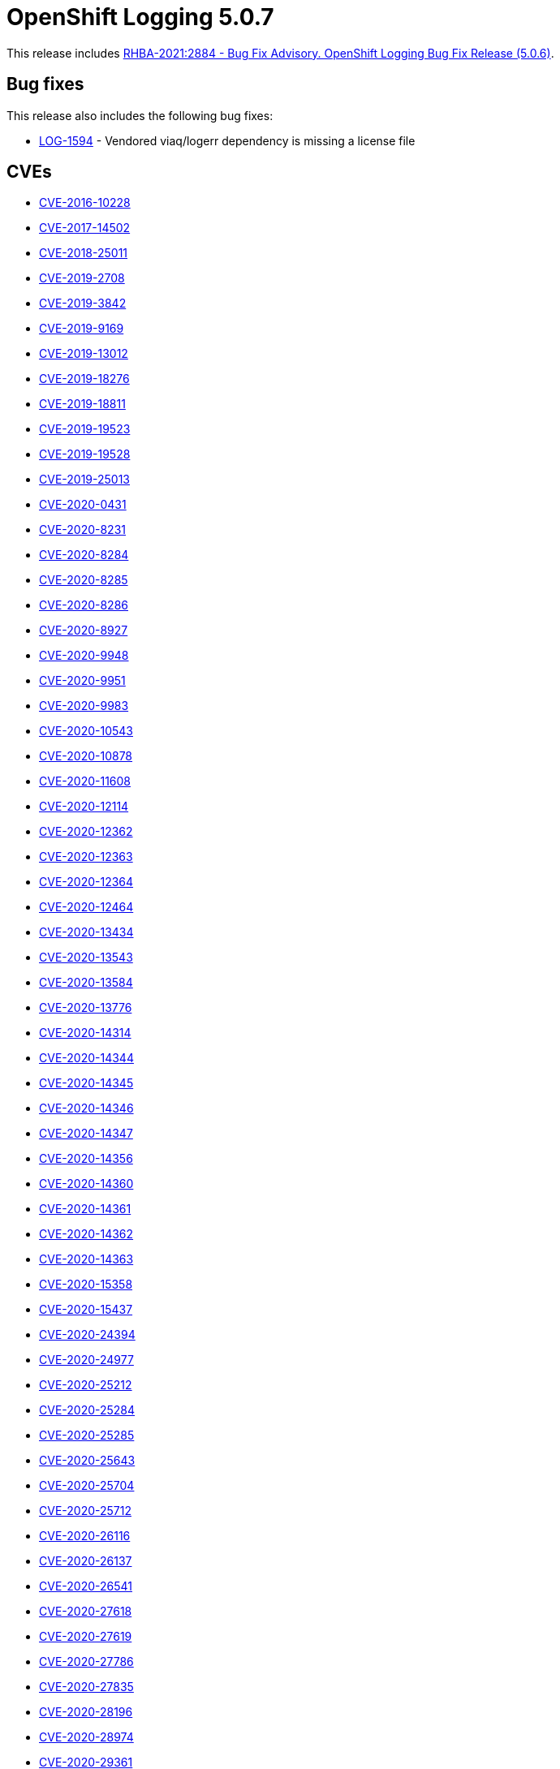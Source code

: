 [id="cluster-logging-release-notes-5-0-7"]
= OpenShift Logging 5.0.7

[role="_abstract"]
This release includes link:https://access.redhat.com/errata/RHBA-2021:2884[RHBA-2021:2884 - Bug Fix Advisory. OpenShift Logging Bug Fix Release (5.0.6)].

[id="openshift-logging-5-0-7-bug-fixes"]
== Bug fixes

This release also includes the following bug fixes:

* link:https://issues.redhat.com/browse/LOG-1594[LOG-1594] - Vendored viaq/logerr dependency is missing a license file


[id="openshift-logging-5-0-7-cves"]
== CVEs

* link:https://access.redhat.com/security/cve/CVE-2016-10228[CVE-2016-10228]
* link:https://access.redhat.com/security/cve/CVE-2017-14502[CVE-2017-14502]
* link:https://access.redhat.com/security/cve/CVE-2018-25011[CVE-2018-25011]
* link:https://access.redhat.com/security/cve/CVE-2019-2708[CVE-2019-2708]
* link:https://access.redhat.com/security/cve/CVE-2019-3842[CVE-2019-3842]
* link:https://access.redhat.com/security/cve/CVE-2019-9169[CVE-2019-9169]
* link:https://access.redhat.com/security/cve/CVE-2019-13012[CVE-2019-13012]
* link:https://access.redhat.com/security/cve/CVE-2019-18276[CVE-2019-18276]
* link:https://access.redhat.com/security/cve/CVE-2019-18811[CVE-2019-18811]
* link:https://access.redhat.com/security/cve/CVE-2019-19523[CVE-2019-19523]
* link:https://access.redhat.com/security/cve/CVE-2019-19528[CVE-2019-19528]
* link:https://access.redhat.com/security/cve/CVE-2019-25013[CVE-2019-25013]
* link:https://access.redhat.com/security/cve/CVE-2020-0431[CVE-2020-0431]
* link:https://access.redhat.com/security/cve/CVE-2020-8231[CVE-2020-8231]
* link:https://access.redhat.com/security/cve/CVE-2020-8284[CVE-2020-8284]
* link:https://access.redhat.com/security/cve/CVE-2020-8285[CVE-2020-8285]
* link:https://access.redhat.com/security/cve/CVE-2020-8286[CVE-2020-8286]
* link:https://access.redhat.com/security/cve/CVE-2020-8927[CVE-2020-8927]
* link:https://access.redhat.com/security/cve/CVE-2020-9948[CVE-2020-9948]
* link:https://access.redhat.com/security/cve/CVE-2020-9951[CVE-2020-9951]
* link:https://access.redhat.com/security/cve/CVE-2020-9983[CVE-2020-9983]
* link:https://access.redhat.com/security/cve/CVE-2020-10543[CVE-2020-10543]
* link:https://access.redhat.com/security/cve/CVE-2020-10878[CVE-2020-10878]
* link:https://access.redhat.com/security/cve/CVE-2020-11608[CVE-2020-11608]
* link:https://access.redhat.com/security/cve/CVE-2020-12114[CVE-2020-12114]
* link:https://access.redhat.com/security/cve/CVE-2020-12362[CVE-2020-12362]
* link:https://access.redhat.com/security/cve/CVE-2020-12363[CVE-2020-12363]
* link:https://access.redhat.com/security/cve/CVE-2020-12364[CVE-2020-12364]
* link:https://access.redhat.com/security/cve/CVE-2020-12464[CVE-2020-12464]
* link:https://access.redhat.com/security/cve/CVE-2020-13434[CVE-2020-13434]
* link:https://access.redhat.com/security/cve/CVE-2020-13543[CVE-2020-13543]
* link:https://access.redhat.com/security/cve/CVE-2020-13584[CVE-2020-13584]
* link:https://access.redhat.com/security/cve/CVE-2020-13776[CVE-2020-13776]
* link:https://access.redhat.com/security/cve/CVE-2020-14314[CVE-2020-14314]
* link:https://access.redhat.com/security/cve/CVE-2020-14344[CVE-2020-14344]
* link:https://access.redhat.com/security/cve/CVE-2020-14345[CVE-2020-14345]
* link:https://access.redhat.com/security/cve/CVE-2020-14346[CVE-2020-14346]
* link:https://access.redhat.com/security/cve/CVE-2020-14347[CVE-2020-14347]
* link:https://access.redhat.com/security/cve/CVE-2020-14356[CVE-2020-14356]
* link:https://access.redhat.com/security/cve/CVE-2020-14360[CVE-2020-14360]
* link:https://access.redhat.com/security/cve/CVE-2020-14361[CVE-2020-14361]
* link:https://access.redhat.com/security/cve/CVE-2020-14362[CVE-2020-14362]
* link:https://access.redhat.com/security/cve/CVE-2020-14363[CVE-2020-14363]
* link:https://access.redhat.com/security/cve/CVE-2020-15358[CVE-2020-15358]
* link:https://access.redhat.com/security/cve/CVE-2020-15437[CVE-2020-15437]
* link:https://access.redhat.com/security/cve/CVE-2020-24394[CVE-2020-24394]
* link:https://access.redhat.com/security/cve/CVE-2020-24977[CVE-2020-24977]
* link:https://access.redhat.com/security/cve/CVE-2020-25212[CVE-2020-25212]
* link:https://access.redhat.com/security/cve/CVE-2020-25284[CVE-2020-25284]
* link:https://access.redhat.com/security/cve/CVE-2020-25285[CVE-2020-25285]
* link:https://access.redhat.com/security/cve/CVE-2020-25643[CVE-2020-25643]
* link:https://access.redhat.com/security/cve/CVE-2020-25704[CVE-2020-25704]
* link:https://access.redhat.com/security/cve/CVE-2020-25712[CVE-2020-25712]
* link:https://access.redhat.com/security/cve/CVE-2020-26116[CVE-2020-26116]
* link:https://access.redhat.com/security/cve/CVE-2020-26137[CVE-2020-26137]
* link:https://access.redhat.com/security/cve/CVE-2020-26541[CVE-2020-26541]
* link:https://access.redhat.com/security/cve/CVE-2020-27618[CVE-2020-27618]
* link:https://access.redhat.com/security/cve/CVE-2020-27619[CVE-2020-27619]
* link:https://access.redhat.com/security/cve/CVE-2020-27786[CVE-2020-27786]
* link:https://access.redhat.com/security/cve/CVE-2020-27835[CVE-2020-27835]
* link:https://access.redhat.com/security/cve/CVE-2020-28196[CVE-2020-28196]
* link:https://access.redhat.com/security/cve/CVE-2020-28974[CVE-2020-28974]
* link:https://access.redhat.com/security/cve/CVE-2020-29361[CVE-2020-29361]
* link:https://access.redhat.com/security/cve/CVE-2020-29362[CVE-2020-29362]
* link:https://access.redhat.com/security/cve/CVE-2020-29363[CVE-2020-29363]
* link:https://access.redhat.com/security/cve/CVE-2020-35508[CVE-2020-35508]
* link:https://access.redhat.com/security/cve/CVE-2020-36322[CVE-2020-36322]
* link:https://access.redhat.com/security/cve/CVE-2020-36328[CVE-2020-36328]
* link:https://access.redhat.com/security/cve/CVE-2020-36329[CVE-2020-36329]
* link:https://access.redhat.com/security/cve/CVE-2021-0342[CVE-2021-0342]
* link:https://access.redhat.com/security/cve/CVE-2021-0605[CVE-2021-0605]
* link:https://access.redhat.com/security/cve/CVE-2021-3177[CVE-2021-3177]
* link:https://access.redhat.com/security/cve/CVE-2021-3326[CVE-2021-3326]
* link:https://access.redhat.com/security/cve/CVE-2021-3501[CVE-2021-3501]
* link:https://access.redhat.com/security/cve/CVE-2021-3516[CVE-2021-3516]
* link:https://access.redhat.com/security/cve/CVE-2021-3517[CVE-2021-3517]
* link:https://access.redhat.com/security/cve/CVE-2021-3518[CVE-2021-3518]
* link:https://access.redhat.com/security/cve/CVE-2021-3520[CVE-2021-3520]
* link:https://access.redhat.com/security/cve/CVE-2021-3537[CVE-2021-3537]
* link:https://access.redhat.com/security/cve/CVE-2021-3541[CVE-2021-3541]
* link:https://access.redhat.com/security/cve/CVE-2021-3543[CVE-2021-3543]
* link:https://access.redhat.com/security/cve/CVE-2021-20271[CVE-2021-20271]
* link:https://access.redhat.com/security/cve/CVE-2021-23336[CVE-2021-23336]
* link:https://access.redhat.com/security/cve/CVE-2021-27219[CVE-2021-27219]
* link:https://access.redhat.com/security/cve/CVE-2021-33034[CVE-2021-33034]
